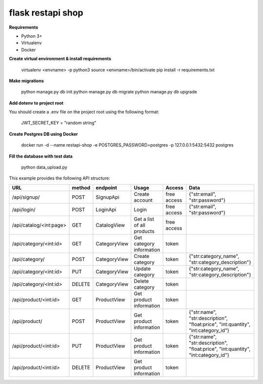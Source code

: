 flask restapi shop
##################

**Requirements**

* Python 3+
* Virtualenv
* Docker


**Create virtual environment & install requirements**

    virtualenv <envname> -p python3
    source <envname>/bin/activate
    pip install -r requirements.txt

**Make migrations**

    python manage.py db init
    python manage.py db migrate
    python manage.py db upgrade
    
**Add dotenv to project root**

You should create a .env file on the project root using the following format:

  JWT_SECRET_KEY = "random string"
    
**Create Postgres DB using Docker**

  docker run -d --name restapi-shop -e POSTGRES_PASSWORD=postgres -p 127.0.0.1:5432:5432 postgres

**Fill the database with test data**
  
  python data_upload.py


This example provides the following API structure:

==============================  ======  =============  ===========================  =========================== ===========================
URL                             method  endpoint       Usage                        Access                      Data
==============================  ======  =============  ===========================  =========================== ===========================
/api/signup/                    POST    SignupApi      Create account               free access                 {"str:email", "str:password"}
/api/login/                     POST    LoginApi       Login                        free access                 {"str:email", "str:password"}
/api/catalog/<int:page>         GET     CatalogView    Get a list of all products   free access                 
/api/category/<int:id>          GET     CategoryView   Get category information     token                       
/api/category/                  POST    CategoryView   Create category              token                       {"str:category_name", "str:category_description"}
/api/category/<int:id>          PUT     CategoryView   Update category              token                       {"str:category_name", "str:category_description"}
/api/category/<int:id>          DELETE  CategoryView   Delete category              token
/api/product/<int:id>           GET     ProductView    Get product information      token
/api/product/                   POST    ProductView    Get product information      token                       {"str:name", "str:description", "float:price", "int:quantity", "int:category_id"}
/api/product/<int:id>           PUT     ProductView    Get product information      token                       {"str:name", "str:description", "float:price", "int:quantity", "int:category_id"}
/api/product/<int:id>           DELETE  ProductView    Get product information      token
==============================  ======  =============  ===========================  =========================== ===========================

